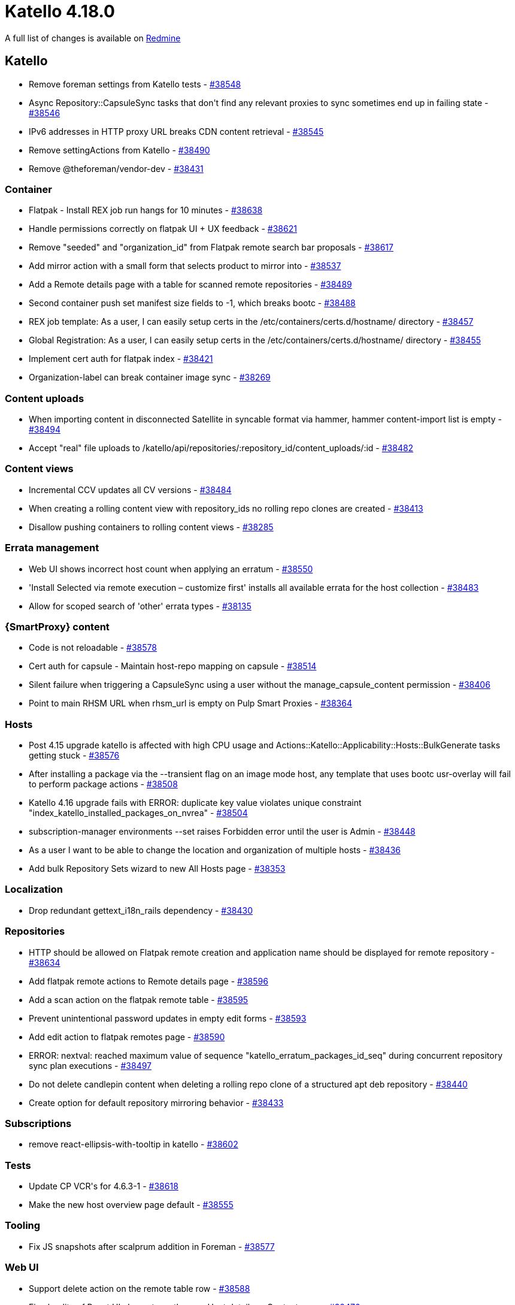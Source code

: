 = Katello 4.18.0

A full list of changes is available on https://projects.theforeman.org/issues?set_filter=1&sort=id%3Adesc&status_id=closed&f%5B%5D=cf_12&op%5Bcf_12%5D=%3D&v%5Bcf_12%5D%5B%5D=1943[Redmine]

== Katello

* pass:[Remove foreman settings from Katello tests] - https://projects.theforeman.org/issues/38548[#38548]
* pass:[Async Repository::CapsuleSync tasks that don't find any relevant proxies to sync sometimes end up in failing state] - https://projects.theforeman.org/issues/38546[#38546]
* pass:[IPv6 addresses in HTTP proxy URL breaks CDN content retrieval] - https://projects.theforeman.org/issues/38545[#38545]
* pass:[Remove settingActions from Katello] - https://projects.theforeman.org/issues/38490[#38490]
* pass:[Remove @theforeman/vendor-dev] - https://projects.theforeman.org/issues/38431[#38431]

=== Container

* pass:[Flatpak - Install REX job run hangs for 10 minutes] - https://projects.theforeman.org/issues/38638[#38638]
* pass:[Handle permissions correctly on flatpak UI + UX feedback] - https://projects.theforeman.org/issues/38621[#38621]
* pass:[Remove "seeded" and "organization_id" from Flatpak remote search bar proposals] - https://projects.theforeman.org/issues/38617[#38617]
* pass:[Add mirror action with a small form that selects product to mirror into] - https://projects.theforeman.org/issues/38537[#38537]
* pass:[Add a Remote details page with a table for scanned remote repositories] - https://projects.theforeman.org/issues/38489[#38489]
* pass:[Second container push set manifest size fields to -1, which breaks bootc] - https://projects.theforeman.org/issues/38488[#38488]
* pass:[REX job template: As a user, I can easily setup certs in the /etc/containers/certs.d/hostname/ directory] - https://projects.theforeman.org/issues/38457[#38457]
* pass:[Global Registration: As a user, I can easily setup certs in the /etc/containers/certs.d/hostname/ directory] - https://projects.theforeman.org/issues/38455[#38455]
* pass:[Implement cert auth for flatpak index] - https://projects.theforeman.org/issues/38421[#38421]
* pass:[Organization-label can break container image sync] - https://projects.theforeman.org/issues/38269[#38269]

=== Content uploads

* pass:[When importing content in disconnected Satellite in syncable format via hammer, hammer content-import list is empty] - https://projects.theforeman.org/issues/38494[#38494]
* pass:[Accept "real" file uploads to /katello/api/repositories/:repository_id/content_uploads/:id] - https://projects.theforeman.org/issues/38482[#38482]

=== Content views

* pass:[Incremental CCV updates all CV versions] - https://projects.theforeman.org/issues/38484[#38484]
* pass:[When creating a rolling content view with repository_ids no rolling repo clones are created] - https://projects.theforeman.org/issues/38413[#38413]
* pass:[Disallow pushing containers to rolling content views] - https://projects.theforeman.org/issues/38285[#38285]

=== Errata management

* pass:[Web UI shows incorrect host count when applying an erratum] - https://projects.theforeman.org/issues/38550[#38550]
* pass:['Install Selected via remote execution – customize first' installs all available errata for the host collection] - https://projects.theforeman.org/issues/38483[#38483]
* pass:[Allow for scoped search of 'other' errata types] - https://projects.theforeman.org/issues/38135[#38135]

=== {SmartProxy} content

* pass:[Code is not reloadable] - https://projects.theforeman.org/issues/38578[#38578]
* pass:[Cert auth for capsule - Maintain host-repo mapping on capsule] - https://projects.theforeman.org/issues/38514[#38514]
* pass:[Silent failure when triggering a CapsuleSync using a user without the manage_capsule_content permission] - https://projects.theforeman.org/issues/38406[#38406]
* pass:[Point to main RHSM URL when rhsm_url is empty on Pulp Smart Proxies] - https://projects.theforeman.org/issues/38364[#38364]

=== Hosts

* pass:[Post 4.15 upgrade katello is affected with high CPU usage and Actions::Katello::Applicability::Hosts::BulkGenerate tasks getting stuck] - https://projects.theforeman.org/issues/38576[#38576]
* pass:[After installing a package via the --transient flag on an image mode host, any template that uses bootc usr-overlay will fail to perform package actions] - https://projects.theforeman.org/issues/38508[#38508]
* pass:[Katello 4.16 upgrade fails with ERROR:  duplicate key value violates unique constraint "index_katello_installed_packages_on_nvrea"] - https://projects.theforeman.org/issues/38504[#38504]
* pass:[subscription-manager environments --set raises Forbidden error until the user is Admin] - https://projects.theforeman.org/issues/38448[#38448]
* pass:[As a user I want to be able to change the location and organization of multiple hosts] - https://projects.theforeman.org/issues/38436[#38436]
* pass:[Add bulk Repository Sets wizard to new All Hosts page] - https://projects.theforeman.org/issues/38353[#38353]

=== Localization

* pass:[Drop redundant gettext_i18n_rails dependency] - https://projects.theforeman.org/issues/38430[#38430]

=== Repositories

* pass:[HTTP should be allowed on Flatpak remote creation and application name should be displayed for remote repository] - https://projects.theforeman.org/issues/38634[#38634]
* pass:[Add flatpak remote actions to Remote details page] - https://projects.theforeman.org/issues/38596[#38596]
* pass:[Add a scan action on the flatpak remote table] - https://projects.theforeman.org/issues/38595[#38595]
* pass:[Prevent unintentional password updates in empty edit forms] - https://projects.theforeman.org/issues/38593[#38593]
* pass:[Add edit action to flatpak remotes page] - https://projects.theforeman.org/issues/38590[#38590]
* pass:[ERROR:  nextval: reached maximum value of sequence "katello_erratum_packages_id_seq"  during concurrent repository sync plan executions] - https://projects.theforeman.org/issues/38497[#38497]
* pass:[Do not delete candlepin content when deleting a rolling repo clone of a structured apt deb repository] - https://projects.theforeman.org/issues/38440[#38440]
* pass:[Create option for default repository mirroring behavior] - https://projects.theforeman.org/issues/38433[#38433]

=== Subscriptions

* pass:[ remove react-ellipsis-with-tooltip in katello] - https://projects.theforeman.org/issues/38602[#38602]

=== Tests

* pass:[Update CP VCR's for 4.6.3-1] - https://projects.theforeman.org/issues/38618[#38618]
* pass:[Make the new host overview page default] - https://projects.theforeman.org/issues/38555[#38555]

=== Tooling

* pass:[Fix JS snapshots after scalprum addition in Foreman] - https://projects.theforeman.org/issues/38577[#38577]

=== Web UI

* pass:[Support delete action on the remote table row] - https://projects.theforeman.org/issues/38588[#38588]
* pass:[Fix plurality of React UI elements on the new Host details -> Content page] - https://projects.theforeman.org/issues/38476[#38476]
* pass:[Errata page displays 'Apply Errata' even when one erratum is selected] - https://projects.theforeman.org/issues/38466[#38466]
* pass:[Create a page with a table listing flatpak remotes in an organization.] - https://projects.theforeman.org/issues/38385[#38385]
* pass:[move css import from vendor to foreman] - https://projects.theforeman.org/issues/37910[#37910]
* pass:[Change content source JS console error: Cannot update a component ('ConnectFunction') while rendering a different component ('Context.Consumer')] - https://projects.theforeman.org/issues/37256[#37256]
